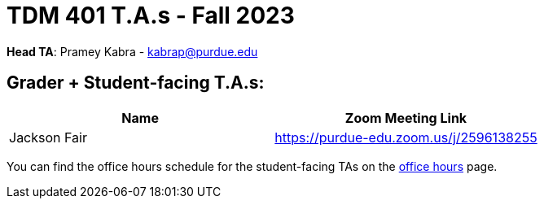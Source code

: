 = TDM 401 T.A.s - Fall 2023

*Head TA*: Pramey Kabra - kabrap@purdue.edu

== Grader + Student-facing T.A.s:

[%header,format=csv]
|===
Name,Zoom Meeting Link
Jackson Fair,https://purdue-edu.zoom.us/j/2596138255 

|===

You can find the office hours schedule for the student-facing TAs on the xref:fall2023/office_hours.adoc[office hours] page.